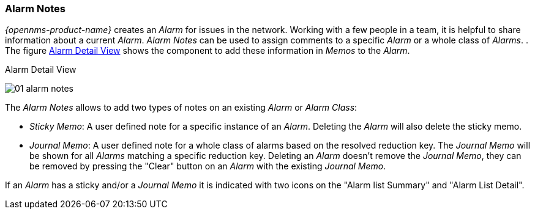 
:imagesdir: ../../images

[[gu-alarm-notes]]
=== Alarm Notes

_{opennms-product-name}_ creates an _Alarm_ for issues in the network.
Working with a few people in a team, it is helpful to share information about a current _Alarm_.
_Alarm Notes_ can be used to assign comments to a specific _Alarm_ or a whole class of _Alarms_.
.
The figure <<gu-alarm-notes-ui, Alarm Detail View>> shows the component to add these information in _Memos_ to the _Alarm_.

[[gu-alarm-notes-ui]]
.Alarm Detail View
image:alarms/01_alarm-notes.png[]

The _Alarm Notes_ allows to add two types of notes on an existing _Alarm_ or _Alarm Class_:

* _Sticky Memo_: A user defined note for a specific instance of an _Alarm_.
                 Deleting the _Alarm_ will also delete the sticky memo.
* _Journal Memo_: A user defined note for a whole class of alarms based on the resolved reduction key.
                  The _Journal Memo_ will be shown for all _Alarms_ matching a specific reduction key.
                  Deleting an _Alarm_ doesn't remove the _Journal Memo_, they can be removed by pressing the "Clear" button on an _Alarm_ with the existing _Journal Memo_.

If an _Alarm_ has a sticky and/or a _Journal Memo_ it is indicated with two icons on the "Alarm list Summary" and "Alarm List Detail".
